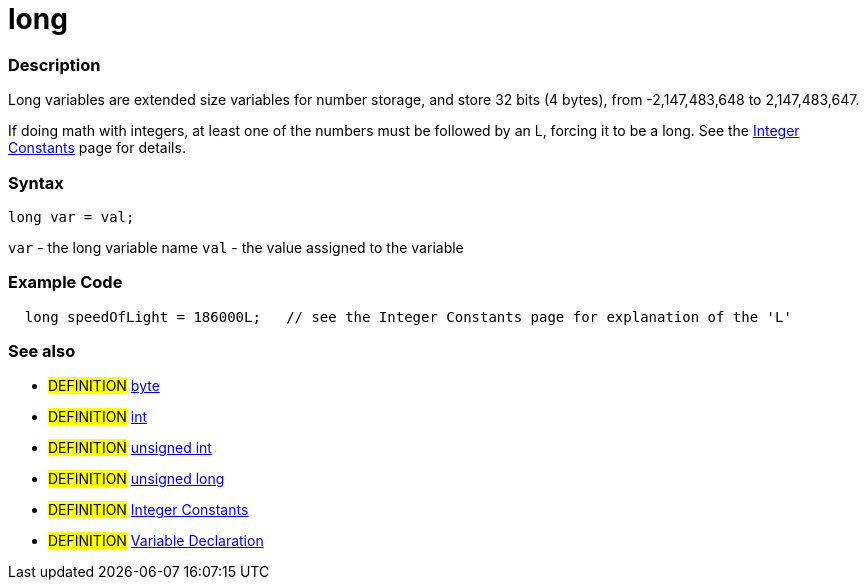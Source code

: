 :source-highlighter: pygments
:pygments-style: arduino
:ext-relative: adoc


= long


// OVERVIEW SECTION STARTS
[#overview]
--

[float]
=== Description
Long variables are extended size variables for number storage, and store 32 bits (4 bytes), from -2,147,483,648 to 2,147,483,647.

If doing math with integers, at least one of the numbers must be followed by an L, forcing it to be a long. See the link:integerConstant{ext-relative}[Integer Constants] page for details.
[%hardbreaks]

[float]
=== Syntax

`long var = val;`

`var` - the long variable name
`val` - the value assigned to the variable
[%hardbreaks]
--
// OVERVIEW SECTION ENDS




// HOW TO USE SECTION STARTS
[#howtouse]
--

[float]
=== Example Code
// Describe what the example code is all about and add relevant code   ►►►►► THIS SECTION IS MANDATORY ◄◄◄◄◄


[source,arduino]
----
  long speedOfLight = 186000L;   // see the Integer Constants page for explanation of the 'L'
----
[%hardbreaks]


[float]
=== See also
// Link relevant content by category, such as other Reference terms (please add the tag #LANGUAGE#),
// definitions (please add the tag #DEFINITION#), and examples of Projects and Tutorials
// (please add the tag #EXAMPLE#)  ►►►►► THIS SECTION IS MANDATORY ◄◄◄◄◄
[role="definition"]
* #DEFINITION# link:byte{ext-relative}[byte] +
* #DEFINITION# link:int{ext-relative}[int] +
* #DEFINITION# link:unsignedInt{ext-relative}[unsigned int] +
* #DEFINITION# link:unsignedLong{ext-relative}[unsigned long] +
* #DEFINITION# link:integerConstant{ext-relative}[Integer Constants] +
* #DEFINITION# link:variableDeclaration{ext-relative}[Variable Declaration]

--
// HOW TO USE SECTION ENDS
